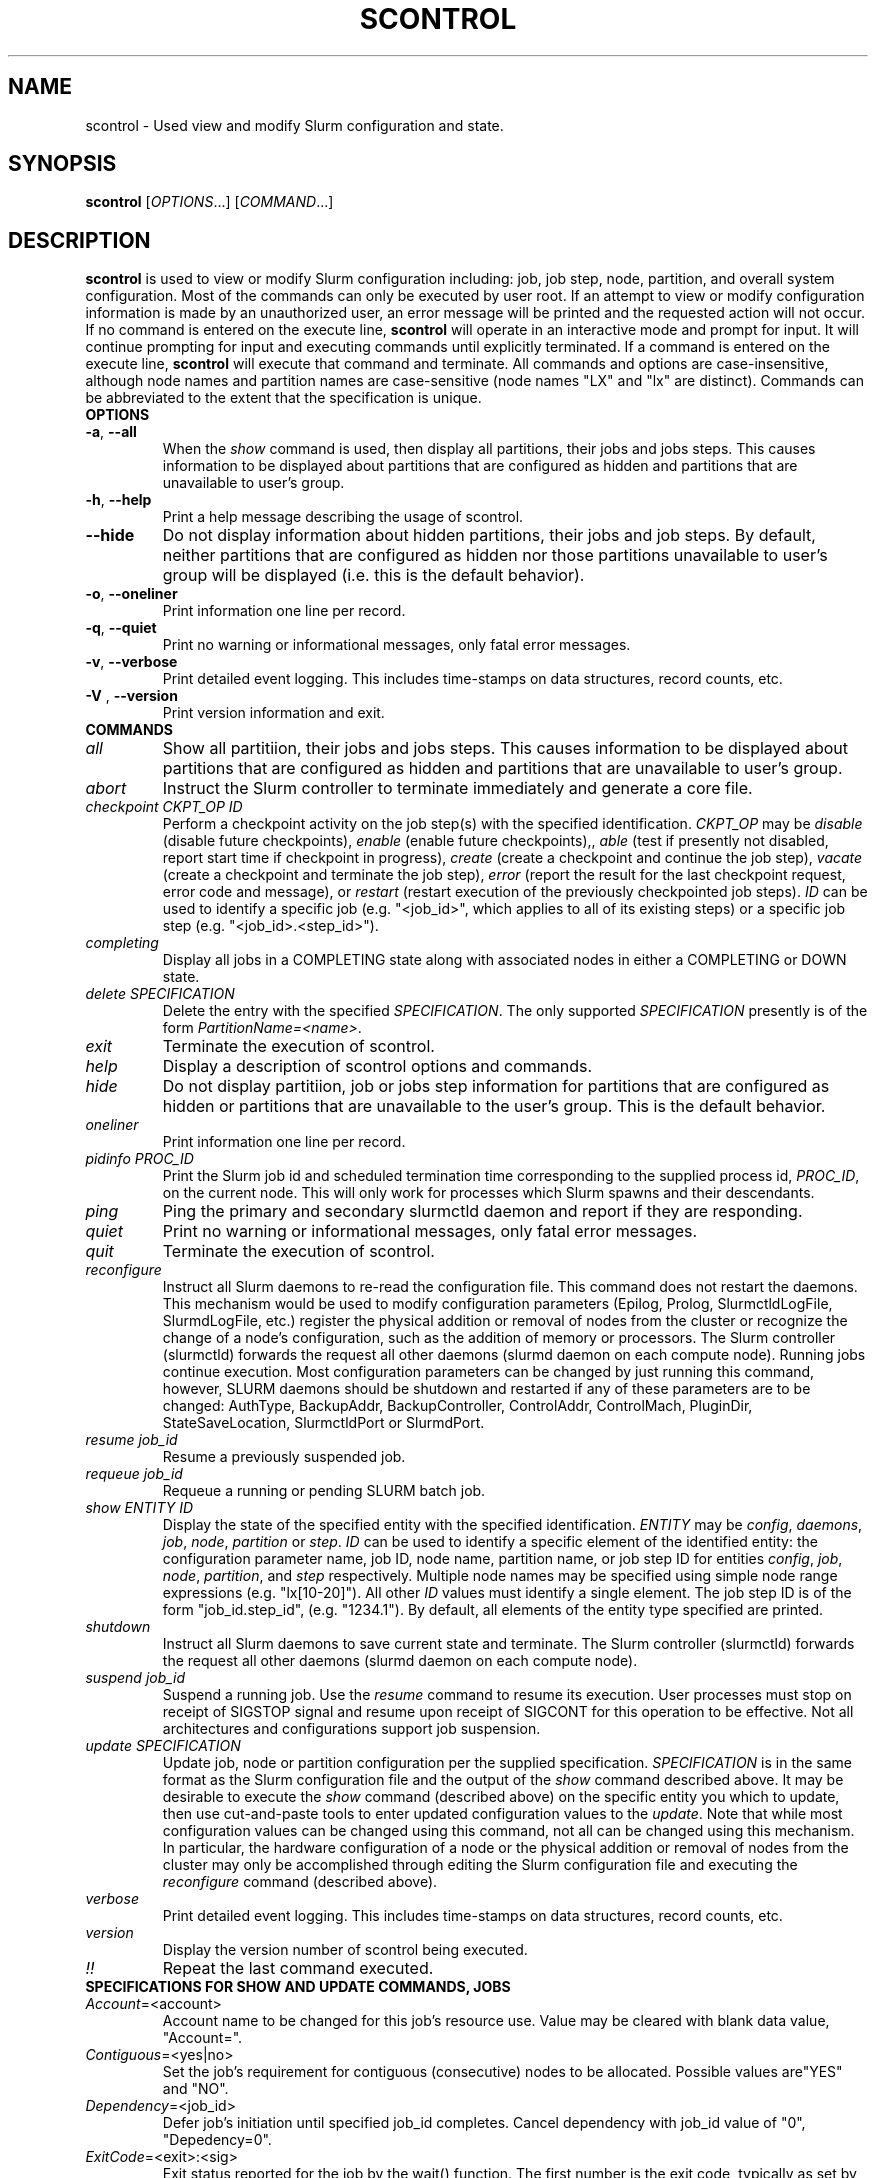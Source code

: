 .TH SCONTROL "1" "December 2006" "scontrol 1.2" "Slurm components"

.SH "NAME"
scontrol \- Used view and modify Slurm configuration and state.

.SH "SYNOPSIS"
\fBscontrol\fR [\fIOPTIONS\fR...] [\fICOMMAND\fR...]
.SH "DESCRIPTION"
\fBscontrol\fR is used to view or modify Slurm configuration including: job, 
job step, node, partition, and overall system configuration. Most of the 
commands can only be executed by user root. If an attempt to view or modify 
configuration information is made by an unauthorized user, an error message 
will be printed and the requested action will not occur. If no command is 
entered on the execute line, \fBscontrol\fR will operate in an interactive 
mode and prompt for input. It will continue prompting for input and executing 
commands until explicitly terminated. If a command is entered on the execute 
line, \fBscontrol\fR will execute that command and terminate. All commands 
and options are case\-insensitive, although node names and partition names 
are case\-sensitive (node names "LX" and "lx" are distinct). Commands can 
be abbreviated to the extent that the specification is unique.

.TP
\fBOPTIONS\fR
.TP
\fB\-a\fR, \fB\-\-all\fR
When the \fIshow\fR command is used, then display all partitions, their jobs 
and jobs steps. This causes information to be displayed about partitions 
that are configured as hidden and partitions that are unavailable to user's 
group.
.TP
\fB\-h\fR, \fB\-\-help\fR
Print a help message describing the usage of scontrol.
.TP
\fB\-\-hide\fR
Do not display information about hidden partitions, their jobs and job steps. 
By default, neither partitions that are configured as hidden nor those partitions 
unavailable to user's group will be displayed (i.e. this is the default behavior).
.TP
\fB\-o\fR, \fB\-\-oneliner\fR
Print information one line per record.
.TP
\fB\-q\fR, \fB\-\-quiet\fR
Print no warning or informational messages, only fatal error messages.
.TP
\fB\-v\fR, \fB\-\-verbose\fR
Print detailed event logging. This includes time\-stamps on data structures, 
record counts, etc.
.TP
\fB\-V\fR , \fB\-\-version\fR
Print version information and exit.
.TP
\fBCOMMANDS\fR
.TP
\fIall\fP
Show all partitiion, their jobs and jobs steps. This causes information to be 
displayed about partitions that are configured as hidden and partitions that
are unavailable to user's group.
.TP
\fIabort\fP
Instruct the Slurm controller to terminate immediately and generate a core file.
.TP
\fIcheckpoint\fP \fICKPT_OP\fP \fIID\fP
Perform a checkpoint activity on the job step(s) with the specified identification.
\fICKPT_OP\fP may be 
\fIdisable\fP (disable future checkpoints), 
\fIenable\fP (enable future checkpoints),, 
\fIable\fP (test if presently not disabled, report start time if checkpoint in progress),
\fIcreate\fP (create a checkpoint and continue the job step), 
\fIvacate\fP (create a checkpoint and terminate the job step), 
\fIerror\fP (report the result for the last checkpoint request, error code and message), or 
\fIrestart\fP (restart execution of the previously checkpointed job steps).
\fIID\fP can be used to identify a specific job (e.g. "<job_id>", 
which applies to all of its existing steps) 
or a specific job step (e.g. "<job_id>.<step_id>").
.TP
\fIcompleting\fP
Display all jobs in a COMPLETING state along with associated nodes in either a 
COMPLETING or DOWN state.
.TP
\fIdelete\fP \fISPECIFICATION\fP
Delete the entry with the specified \fISPECIFICATION\fP.
The only supported \fISPECIFICATION\fP presently is of the form
\fIPartitionName=<name>\fP.
.TP
\fIexit\fP
Terminate the execution of scontrol.
.TP
\fIhelp\fP
Display a description of scontrol options and commands.
.TP
\fIhide\fP
Do not display partitiion, job or jobs step information for partitions that are 
configured as hidden or partitions that are unavailable to the user's group. 
This is the default behavior.
.TP
\fIoneliner\fP
Print information one line per record.
.TP
\fIpidinfo\fP \fIPROC_ID\fP
Print the Slurm job id and scheduled termination time corresponding to the 
supplied process id, \fIPROC_ID\fP, on the current node. This will only 
work for processes which Slurm spawns and their descendants.
.TP
\fIping\fP
Ping the primary and secondary slurmctld daemon and report if 
they are responding.
.TP
\fIquiet\fP
Print no warning or informational messages, only fatal error messages.
.TP
\fIquit\fP
Terminate the execution of scontrol.
.TP
\fIreconfigure\fP
Instruct all Slurm daemons to re\-read the configuration file. 
This command does not restart the daemons.
This mechanism would be used to modify configuration parameters (Epilog, 
Prolog, SlurmctldLogFile, SlurmdLogFile, etc.) register the physical 
addition or removal of nodes from the cluster or recognize the change 
of a node's configuration, such as the addition of memory or processors. 
The Slurm controller (slurmctld) forwards the request all other daemons 
(slurmd daemon on each compute node). Running jobs continue execution.
Most configuration parameters can be changed by just running this command, 
however, SLURM daemons should be shutdown and restarted if any of these 
parameters are to be changed: AuthType, BackupAddr, BackupController, 
ControlAddr, ControlMach, PluginDir, StateSaveLocation, SlurmctldPort 
or SlurmdPort.
.TP
\fIresume\fP \fIjob_id\fP
Resume a previously suspended job.
.TP
\fIrequeue\fP \fIjob_id\fP
Requeue a running or pending SLURM batch job.
.TP
\fIshow\fP \fIENTITY\fP \fIID\fP
Display the state of the specified entity with the specified identification.
\fIENTITY\fP may be \fIconfig\fP, \fIdaemons\fP, \fIjob\fP, \fInode\fP, 
\fIpartition\fP or \fIstep\fP.
\fIID\fP can be used to identify a specific element of the identified 
entity: the configuration parameter name, job ID, node name, partition name, 
or job step ID for entities \fIconfig\fP, \fIjob\fP, \fInode\fP, \fIpartition\fP, 
and \fIstep\fP respectively. 
Multiple node names may be specified using simple node range expressions 
(e.g. "lx[10\-20]"). All other \fIID\fP values must identify a single 
element. The job step ID is of the form "job_id.step_id", (e.g. "1234.1").
By default, all elements of the entity type specified are printed.
.TP
\fIshutdown\fP
Instruct all Slurm daemons to save current state and terminate.
The Slurm controller (slurmctld) forwards the request all other daemons 
(slurmd daemon on each compute node). 
.TP
\fIsuspend\fP \fIjob_id\fP
Suspend a running job.
Use the \fIresume\fP command to resume its execution.
User processes must stop on receipt of SIGSTOP signal and resume 
upon receipt of SIGCONT for this operation to be effective.
Not all architectures and configurations support job suspension.
.TP
\fIupdate\fP \fISPECIFICATION\fP 
Update job, node or partition configuration per the supplied specification.
\fISPECIFICATION\fP is in the same format as the Slurm configuration file 
and the output of the \fIshow\fP command described above. It may be desirable 
to execute the \fIshow\fP command (described above) on the specific entity 
you which to update, then use cut\-and\-paste tools to enter updated configuration 
values to the \fIupdate\fP. Note that while most configuration values can be 
changed using this command, not all can be changed using this mechanism. In 
particular, the hardware configuration of a node or the physical addition or 
removal of nodes from the cluster may only be accomplished through editing 
the Slurm configuration file and executing the \fIreconfigure\fP command 
(described above).
.TP
\fIverbose\fP
Print detailed event logging. This includes time\-stamps on data structures, 
record counts, etc.
.TP
\fIversion\fP
Display the version number of scontrol being executed.
.TP
\fI!!\fP
Repeat the last command executed.
.TP
\fBSPECIFICATIONS FOR SHOW AND UPDATE COMMANDS, JOBS\fR
.TP
\fIAccount\fP=<account>
Account name to be changed for this job's resource use.
Value may be cleared with blank data value, "Account=".
.TP
\fIContiguous\fP=<yes|no>
Set the job's requirement for contiguous (consecutive) nodes to be allocated. 
Possible values are"YES" and "NO".
.TP
\fIDependency\fP=<job_id>
Defer job's initiation until specified job_id completes.
Cancel dependency with job_id value of "0", "Depedency=0".
.TP
\fIExitCode\fP=<exit>:<sig>
Exit status reported for the job by the wait() function.
The first number is the exit code, typically as set by the exit() function.
The second number of the signal that caused the process to terminate if
it was terminated by a signal.
.TP
\fIFeatures\fP=<features>
Set the job's required features on nodes specified value. Multiple values 
may be comma separated if all features are required (AND operation) or 
separated by "|" if any of the specified features are required (OR operation).
Value may be cleared with blank data value, "Features=".
.TP
\fIJobId\fP=<id>
Identify the job to be updated. This specification is required.
.TP
\fIMinMemory\fP=<megabytes>
Set the job's minimum real memory required per nodes to the specified value.
.TP
\fIMinProcs\fP=<count>
Set the job's minimum number of processors per nodes to the specified value.
.TP
\fIMinSockets\fP=<count>
Set the job's minimum number of sockets per node to the specified value.
.TP
\fIMinCores\fP=<count>
Set the job's minimum number of cores per socket to the specified value.
.TP
\fIMinThreads\fP=<count>
Set the job's minimum number of threads per core to the specified value.
.TP
\fIMinTmpDisk\fP=<megabytes>
Set the job's minimum temporary disk space required per nodes to the specified value.
.TP
\fIName\fP=<name>
Set the job's name to the specified value.
.TP
\fIPartition\fP=<name>
Set the job's partition to the specified value.
.TP
\fIPriority\fP=<number>
Set the job's priority to the specified value.
Note that a job priority of zero prevents the job from ever being scheduled.
By setting a job's priority to zero it is held.
Set the priority to a non\-zero value to permit it to run.
.TP
\fINice\fP[=delta]
Adjust job's priority by the specified value. Default value is 100.
.TP
\fIReqProcs\fP=<count>
Set the job's count of required processes to the specified value.
.TP
\fIReqNodeList\fP=<nodes>
Set the job's list of required node. Multiple node names may be specified using 
simple node range expressions (e.g. "lx[10\-20]"). 
Value may be cleared with blank data value, "ReqNodeList=".
.TP
\fIReqNodes\fP=<count>
Set the job's count of required nodes to the specified value.
.TP
\fIReqSockets\fP=<count>
Set the job's count of required sockets to the specified value.
.TP
\fIReqCores\fP=<count>
Set the job's count of required cores to the specified value.
.TP
\fIReqThreads\fP=<count>
Set the job's count of required threads to the specified value.
.TP
\fIShared\fP=<yes|no>
Set the job's ability to share nodes with other jobs. Possible values are
"YES" and "NO".
.TP
\fIStartTime\fP=<time_spec>
Set the job's earliest initiation time.
It accepts times of the form \fIHH:MM:SS\fR to run a job at
a specific time of day (seconds are optional).
(If that time is already past, the next day is assumed.)
You may also specify \fImidnight\fR, \fInoon\fR, or
\fIteatime\fR (4pm) and you can have a time\-of\-day suffixed
with \fIAM\fR or \fIPM\fR for running in the morning or the evening.
You can also say what day the job will be run, by giving
a date in the form \fImonth\-name\fR day with an optional year,
or giving a date of the form \fIMMDDYY\fR or \fIMM/DD/YY\fR
or \fIDD.MM.YY\fR. You can also
give times like \fInow + count time\-units\fR, where the time\-units
can be \fIminutes\fR, \fIhours\fR, \fIdays\fR, or \fIweeks\fR
and you can tell SLURM to run the job today with the keyword
\fItoday\fR and to run the job tomorrow with the keyword
\fItomorrow\fR.
.TP
\fITimeLimit\fP=<minutes>
Set the job's time limit to the specified value.
.TP
\fIConnection\fP=<type>
Reset the node connection type.
Possible values on Blue Gene are "MESH", "TORUS" and "NAV" 
(mesh else torus).
.TP
\fIGeometry\fP=<geo>
Reset the required job geometry.
On Blue Gene the value should be three digits separated by 
"x" or ",". The digits represent the allocation size in 
X, Y and Z dimentions (e.g. "2x3x4").
.TP
\fIRotate\fP=<yes|no>
Permit the job's geometry to be rotated.
Possible values are "YES" and "NO".

.TP
\fBSPECIFICATIONS FOR UPDATE COMMAND, NODES\fR
.TP
\fINodeName\fP=<name>
Identify the node(s) to be updated. Multiple node names may be specified using 
simple node range expressions (e.g. "lx[10\-20]"). This specification is required.
.TP
\fIFeatures\fP=<features>
Identify features to be associated with the specified nodes.
Any previously identified features will be overwritten with the new value.
\fBNOTE:\fR These manually set values will be lost whenever the slurmctld 
daemon is restarted or reconfigured, so update slurm.conf with any 
changes meant to be persistent.
.TP
\fIReason\fP=<reason>
Identify the reason the node is in a "DOWN" or "DRAINED" or "DRAINING" state.
Use quotes to enclose a reason having more than one word.
.TP
\fIState\fP=<state>
Identify the state to be assigned to the node. Possible values are  "NoResp", 
"DRAIN" "RESUME", "DOWN", "IDLE", "ALLOC", and "ALLOCATED". 
"RESUME is not an actual node state, but will return a DRAINED, DRAINING, 
or DOWN node to service, either IDLE or ALLOCATED state as appropriate.
Setting a node "DOWN" will cause all running and suspended jobs on that
node to be terminated.
If you want to remove a node from service, you typically want to set 
it's state to "DRAIN". 
The "NoResp" state will only set the "NoResp" flag for a node without
changing its underlying state.

.TP
\fBSPECIFICATIONS FOR UPDATE AND DELETE COMMANDS, PARTITIONS\fR
.TP
\fIAllowGroups\fP=<name>
Identify the user groups which may use this partition. 
Multiple groups may be specified in a comma separated list. 
To permit all groups to use the partition specify "AllowGroups=ALL".
.TP
\fIDefault\fP=<yes|no>
Specify if this partition is to be used by jobs which do not explicitly 
identify a partition to use. Possible values are"YES" and "NO".
.TP
\fIHidden\fP=<yes|no>
Specify if the partition and its jobs should be hidden from view. 
Hidden partitions will by default not be reported by SLURM APIs 
or commands. 
Possible values are"YES" and "NO".
.TP
\fINodes\fP=<name>
Identify the node(s) to be associated with this partition. Multiple node names 
may be specified using simple node range expressions (e.g. "lx[10\-20]"). 
Note that jobs may only be associated with one partition at any time.
Specify a blank data value to remove all nodes from a partition: "Nodes=".
.TP
\fIPartitionName\fP=<name>
Identify the partition to be updated. This specification is required.
.TP
\fIRootOnly\fP=<yes|no>
Specify if only allocation requests initiated by user root will be satisfied. 
This can be used to restrict control of the partition to some meta\-scheduler. 
Possible values are"YES" and "NO".
.TP
\fIShared\fP=<yes|no|force>
Specify if nodes in this partition can be shared by multiple jobs. 
Possible values are"YES", "NO" and "FORCE".
.TP
\fIState\fP=<up|down>
Specify if jobs can be allocated nodes in this partition. 
Possible values are"UP" and "DOWN".
If a partition allocated nodes to running jobs, those jobs will continue 
execution even after the partition's state is set to "DOWN". The jobs 
must be explicitly canceled to force their termination.
.TP
\fIMaxNodes\fP=<count>
Set the maximum number of nodes which will be allocated to any single job 
in the partition. Specify a number or "INFINITE".
.TP
\fIMinNodes\fP=<count>
Set the minimum number of nodes which will be allocated to any single job 
in the partition. 
.TP
\fBSPECIFICATIONS FOR UPDATE, BLOCK \fR
.TP
Bluegene systems only! 
.TP
\fIBlockName\fP=<name>
Identify the bluegene block to be updated. This specification is required.
.TP
\fIState\fP=<free|error>
This will update the state of a bluegene block to either FREE or ERROR. 
(i.e. update BlockName=RMP0 STATE=ERROR) State error will not allow jobs
to run on the block. \fBWARNING!!!!\fR This will cancel any
running job on the block!
.TP
.SH "ENVIRONMENT VARIABLES" 
.PP 
Some \fBscontrol\fR options may
be set via environment variables. These environment variables,
along with their corresponding options, are listed below. (Note:
Commandline options will always override these settings.)
.TP 20
\fBSCONTROL_ALL\fR
\fB\-a, \-\-all\fR
.TP
\fBSLURM_CONF\fR
The location of the SLURM configuration file.

.SH "EXAMPLE"
.eo
.br 
# scontrol
.br 
scontrol: show part class
.br 
PartitionName=class TotalNodes=10 TotalCPUs=20 RootOnly=NO
.br 
   Default=NO Shared=NO State=UP MaxTime=30 Hidden=NO
.br
   MinNodes=1 MaxNodes=2 AllowGroups=students
.br
   Nodes=lx[0031-0040] NodeIndices=31,40,-1
.br 
scontrol: update PartitionName=class MaxTime=99 MaxNodes=4
.br 
scontrol: show job 65539
.br 
JobId=65539 UserId=1500 JobState=PENDING TimeLimit=100
.br 
   Priority=100 Partition=batch Name=job01 NodeList=(null) 
.br 
   StartTime=0 EndTime=0 Shared=0 ReqProcs=1000
.br
   ReqNodes=400 Contiguous=1 MinProcs=4 MinMemory=1024
.br 
   MinTmpDisk=2034 ReqNodeList=lx[3000-3003] 
.br
   Features=(null) JobScript=/bin/hostname 
.br 
scontrol: update JobId=65539 TimeLimit=200 Priority=500
.br 
scontrol: quit
.ec

.SH "COPYING"
Copyright (C) 2002 The Regents of the University of California.
Produced at Lawrence Livermore National Laboratory (cf, DISCLAIMER).
UCRL\-CODE\-217948.
.LP
This file is part of SLURM, a resource management program.
For details, see <http://www.llnl.gov/linux/slurm/>.
.LP
SLURM is free software; you can redistribute it and/or modify it under
the terms of the GNU General Public License as published by the Free
Software Foundation; either version 2 of the License, or (at your option)
any later version.
.LP
SLURM is distributed in the hope that it will be useful, but WITHOUT ANY
WARRANTY; without even the implied warranty of MERCHANTABILITY or FITNESS
FOR A PARTICULAR PURPOSE.  See the GNU General Public License for more
details.
.SH "FILES"
.LP
/etc/slurm.conf
.SH "SEE ALSO"
\fBscancel\fR(1), \fBsinfo\fR(1), \fBsqueue\fR(1), 
\fBslurm_checkpoint\fR(3),
\fBslurm_delete_partition\fR(3),
\fBslurm_load_ctl_conf\fR(3), 
\fBslurm_load_jobs\fR(3), \fBslurm_load_node\fR(3), 
\fBslurm_load_partitions\fR(3), 
\fBslurm_reconfigure\fR(3),  \fBslurm_requeue\fR(3), \fBslurm_resume\fR(3),
\fBslurm_shutdown\fR(3), \fBslurm_suspend\fR(3),
\fBslurm_update_job\fR(3), \fBslurm_update_node\fR(3), 
\fBslurm_update_partition\fR(3),
\fBslurm.conf\fR(5)
